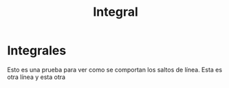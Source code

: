 :PROPERTIES:
:ID:       7e247d94-1c78-42ca-8e55-364870f5200e
:END:
#+title: Integral

* Integrales
Esto es una prueba para ver como se comportan los saltos de línea.
Esta es otra línea
y esta otra

